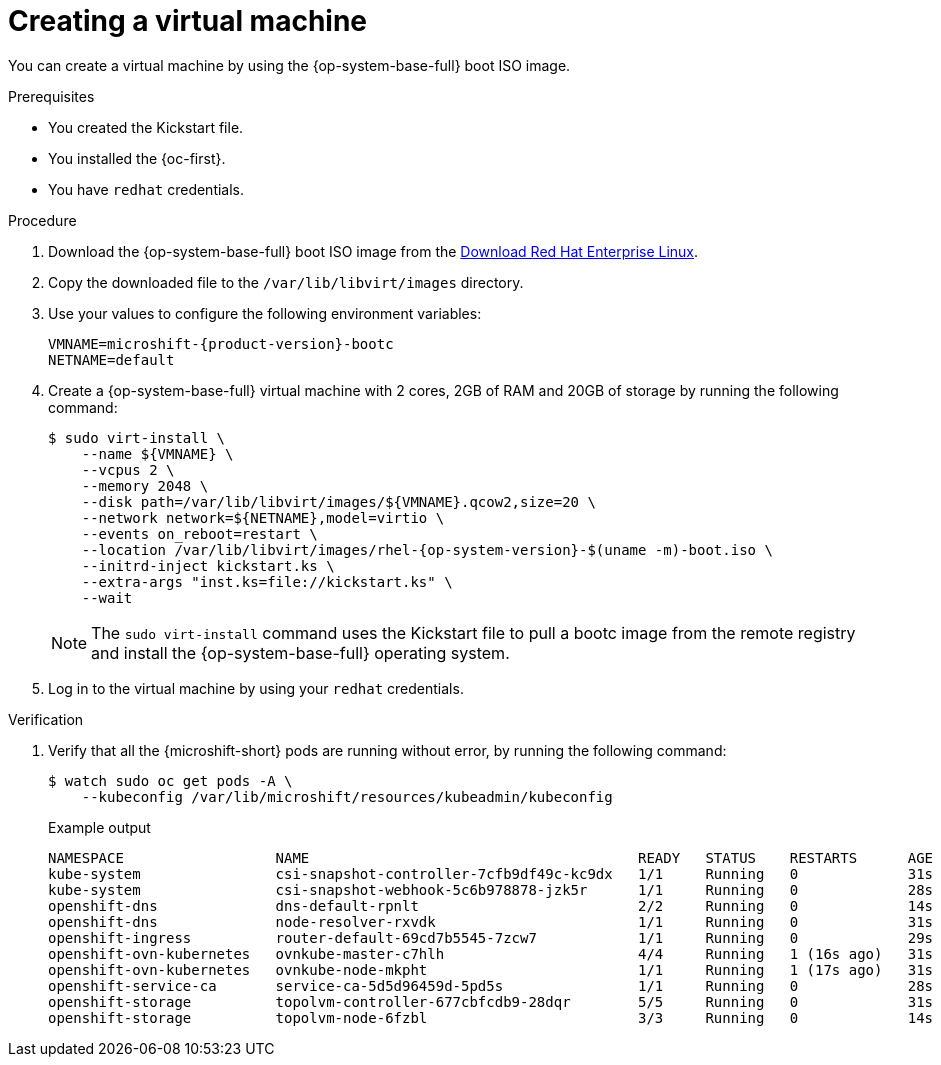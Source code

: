 // Module included in the following assemblies:
//
// microshift_install_bootc/microshift-install-running-bootc-image-in-VM.adoc

:_mod-docs-content-type: PROCEDURE
[id="microshift-install-bootc-creating-vm_{context}"]
= Creating a virtual machine

You can create a virtual machine by using the {op-system-base-full} boot ISO image.

.Prerequisites

* You created the Kickstart file.

* You installed the {oc-first}.

* You have `redhat` credentials.

.Procedure

. Download the {op-system-base-full} boot ISO image from the link:https://developers.redhat.com/products/rhel/download[Download Red{nbsp}Hat Enterprise Linux].

. Copy the downloaded file to the `/var/lib/libvirt/images` directory.

. Use your values to configure the following environment variables:
+
[source,terminal,subs="attributes+"]
----
VMNAME=microshift-{product-version}-bootc
NETNAME=default
----

. Create a {op-system-base-full} virtual machine with 2 cores, 2GB of RAM and 20GB of storage by running the following command:
+
[source,terminal,subs="attributes+"]
----
$ sudo virt-install \
    --name ${VMNAME} \
    --vcpus 2 \
    --memory 2048 \
    --disk path=/var/lib/libvirt/images/${VMNAME}.qcow2,size=20 \
    --network network=${NETNAME},model=virtio \
    --events on_reboot=restart \
    --location /var/lib/libvirt/images/rhel-{op-system-version}-$(uname -m)-boot.iso \
    --initrd-inject kickstart.ks \
    --extra-args "inst.ks=file://kickstart.ks" \
    --wait
----
+
[NOTE]
====
The `sudo virt-install` command uses the Kickstart file to pull a bootc image from the remote registry and install the {op-system-base-full} operating system.
====

. Log in to the virtual machine by using your `redhat` credentials.

.Verification

. Verify that all the {microshift-short} pods are running without error, by running the following command:
+
[source,terminal]
----
$ watch sudo oc get pods -A \
    --kubeconfig /var/lib/microshift/resources/kubeadmin/kubeconfig
----
+
.Example output
[source,text]
----
NAMESPACE                  NAME                                       READY   STATUS    RESTARTS      AGE
kube-system                csi-snapshot-controller-7cfb9df49c-kc9dx   1/1     Running   0             31s
kube-system                csi-snapshot-webhook-5c6b978878-jzk5r      1/1     Running   0             28s
openshift-dns              dns-default-rpnlt                          2/2     Running   0             14s
openshift-dns              node-resolver-rxvdk                        1/1     Running   0             31s
openshift-ingress          router-default-69cd7b5545-7zcw7            1/1     Running   0             29s
openshift-ovn-kubernetes   ovnkube-master-c7hlh                       4/4     Running   1 (16s ago)   31s
openshift-ovn-kubernetes   ovnkube-node-mkpht                         1/1     Running   1 (17s ago)   31s
openshift-service-ca       service-ca-5d5d96459d-5pd5s                1/1     Running   0             28s
openshift-storage          topolvm-controller-677cbfcdb9-28dqr        5/5     Running   0             31s
openshift-storage          topolvm-node-6fzbl                         3/3     Running   0             14s
----
